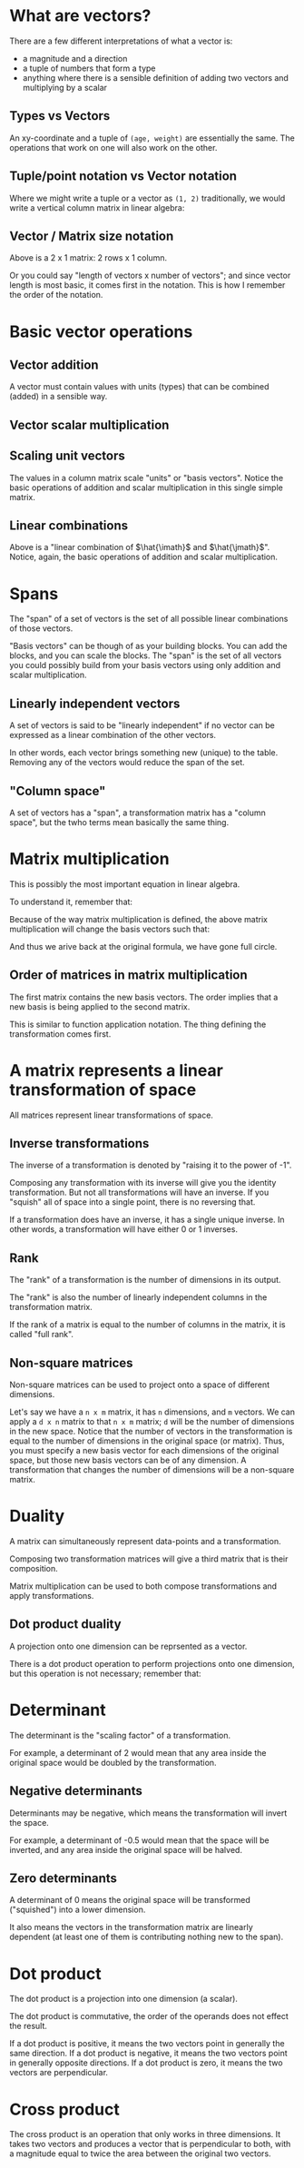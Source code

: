 #+STARTUP: latexpreview
* What are vectors?
There are a few different interpretations of what a vector is:

- a magnitude and a direction
- a tuple of numbers that form a type
- anything where there is a sensible definition of adding two vectors and multiplying by a scalar
** Types vs Vectors
An xy-coordinate and a tuple of ~(age, weight)~ are essentially the same. The operations that work on one will also work on the other.
** Tuple/point notation vs Vector notation
Where we might write a tuple or a vector as ~(1, 2)~ traditionally, we would write a vertical column matrix in linear algebra:

\begin{equation*}
\begin{bmatrix}
1 \\
2
\end{bmatrix}
\end{equation*}
** Vector / Matrix size notation
\begin{bmatrix}
1 \\
2
\end{bmatrix}

Above is a 2 x 1 matrix: 2 rows x 1 column.

Or you could say "length of vectors x number of vectors"; and since vector length is most basic, it comes first in the notation. This is how I remember the order of the notation.
* Basic vector operations
** Vector addition
\begin{equation*}
\begin{bmatrix}
1 \\
2
\end{bmatrix}
+
\begin{bmatrix}
3 \\
4
\end{bmatrix}
=
\begin{bmatrix}
1 + 3 \\
2 + 4
\end{bmatrix}
=
\begin{bmatrix}
4 \\
6
\end{bmatrix}
\end{equation*}

A vector must contain values with units (types) that can be combined (added) in a sensible way.
** Vector scalar multiplication
\begin{equation*}
3
\begin{bmatrix}
1 \\
2
\end{bmatrix}
=
\begin{bmatrix}
3 \times 1 \\
3 \times 2
\end{bmatrix}
=
\begin{bmatrix}
3 \\
6
\end{bmatrix}
\end{equation*}
** Scaling unit vectors
The values in a column matrix scale "units" or "basis vectors". Notice the basic operations of addition and scalar multiplication in this single simple matrix.

\begin{equation*}
\begin{bmatrix}
1 \\
2
\end{bmatrix}
=
\begin{bmatrix}
1 \times \hat{\imath} \\
2 \times \hat{\jmath}
\end{bmatrix}
=
1 \times \hat{\imath} + 2 \times \hat{\jmath}
\end{equation*}
** Linear combinations
\begin{equation*}
a \times \hat{\imath} + b \times \hat{\jmath}
\end{equation*}

Above is a "linear combination of $\hat{\imath}$ and $\hat{\jmath}$". Notice, again, the basic operations of addition and scalar multiplication.
* Spans
The "span" of a set of vectors is the set of all possible linear combinations of those vectors.

"Basis vectors" can be though of as your building blocks. You can add the blocks, and you can scale the blocks. The "span" is the set of all vectors you could possibly build from your basis vectors using only addition and scalar multiplication.
** Linearly independent vectors
A set of vectors is said to be "linearly independent" if no vector can be expressed as a linear combination of the other vectors.

In other words, each vector brings something new (unique) to the table. Removing any of the vectors would reduce the span of the set.
** "Column space"
A set of vectors has a "span", a transformation matrix has a "column space", but the twho terms mean basically the same thing.
* Matrix multiplication
\begin{equation}
\begin{bmatrix}
a & b \\
c & d
\end{bmatrix}
\begin{bmatrix}
x \\
y
\end{bmatrix}
=
x
\begin{bmatrix}
a \\
c
\end{bmatrix}
+
y
\begin{bmatrix}
b \\
d
\end{bmatrix}
=
\begin{bmatrix}
ax + by \\
cx + dy
\end{bmatrix}
\end{equation}

This is possibly the most important equation in linear algebra.

To understand it, remember that:

\begin{equation*}
\begin{bmatrix}
x \\
y
\end{bmatrix}
=
x \times \hat{\imath} + y \times \hat{\jmath}
=
x \hat{\imath} + y \hat{\jmath}
=
x
\begin{bmatrix}
1 \\
0
\end{bmatrix}
+
y
\begin{bmatrix}
0 \\
1
\end{bmatrix}
\end{equation*}

Because of the way matrix multiplication is defined, the above matrix multiplication will change the basis vectors such that:

\begin{equation*}
\hat{\imath}
\text{ becomes }
\begin{bmatrix}
a \\
c
\end{bmatrix}
\text{ and }
\hat{\jmath}
\text{ becomes }
\begin{bmatrix}
b \\
d
\end{bmatrix}
\end{equation*}

And thus we arive back at the original formula, we have gone full circle.
** Order of matrices in matrix multiplication
The first matrix contains the new basis vectors. The order implies that a new basis is being applied to the second matrix.

This is similar to function application notation. The thing defining the transformation comes first.
* A matrix represents a linear transformation of space
All matrices represent linear transformations of space.
** Inverse transformations
The inverse of a transformation is denoted by "raising it to the power of -1".

Composing any transformation with its inverse will give you the identity transformation. But not all transformations will have an inverse. If you "squish" all of space into a single point, there is no reversing that.

If a transformation does have an inverse, it has a single unique inverse. In other words, a transformation will have either 0 or 1 inverses.
** Rank
The "rank" of a transformation is the number of dimensions in its output.

The "rank" is also the number of linearly independent columns in the transformation matrix.

If the rank of a matrix is equal to the number of columns in the matrix, it is called "full rank".
** Non-square matrices
Non-square matrices can be used to project onto a space of different dimensions.

Let's say we have a ~n x m~ matrix, it has ~n~ dimensions, and ~m~ vectors. We can apply a ~d x n~ matrix to that ~n x m~ matrix; ~d~ will be the number of dimensions in the new space. Notice that the number of vectors in the transformation is equal to the number of dimensions in the original space (or matrix). Thus, you must specify a new basis vector for each dimensions of the original space, but those new basis vectors can be of any dimension. A transformation that changes the number of dimensions will be a non-square matrix.
* Duality
A matrix can simultaneously represent data-points and a transformation.

Composing two transformation matrices will give a third matrix that is their composition.

Matrix multiplication can be used to both compose transformations and apply transformations.
** Dot product duality
A projection onto one dimension can be reprsented as a vector.

There is a dot product operation to perform projections onto one dimension, but this operation is not necessary; remember that:
\begin{equation*}
\begin{bmatrix}
a & b
\end{bmatrix}
\begin{bmatrix}
c \\
d
\end{bmatrix}
=
\begin{bmatrix}
a \\
b
\end{bmatrix}
\cdot
\begin{bmatrix}
c \\
d
\end{bmatrix}
\end{equation*}
* Determinant
The determinant is the "scaling factor" of a transformation.

For example, a determinant of 2 would mean that any area inside the original space would be doubled by the transformation.
** Negative determinants
Determinants may be negative, which means the transformation will invert the space.

For example, a determinant of -0.5 would mean that the space will be inverted, and any area inside the original space will be halved.
** Zero determinants
A determinant of 0 means the original space will be transformed ("squished") into a lower dimension.

It also means the vectors in the transformation matrix are linearly dependent (at least one of them is contributing nothing new to the span).
* Dot product
\begin{equation*}
\begin{bmatrix}
a & b
\end{bmatrix}
\begin{bmatrix}
c \\
d
\end{bmatrix}
=
\begin{bmatrix}
a \\
b
\end{bmatrix}
\cdot
\begin{bmatrix}
c \\
d
\end{bmatrix}
\end{equation*}

The dot product is a projection into one dimension (a scalar).

The dot product is commutative, the order of the operands does not effect the result.

If a dot product is positive, it means the two vectors point in generally the same direction.
If a dot product is negative, it means the two vectors point in generally opposite directions.
If a dot product is zero, it means the two vectors are perpendicular.
* Cross product
The cross product is an operation that only works in three dimensions. It takes two vectors and produces a vector that is perpendicular to both, with a magnitude equal to twice the area between the original two vectors.
